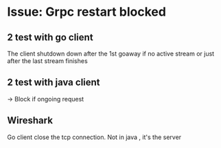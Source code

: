 * Issue: Grpc restart blocked

** 2 test with go client
The client shutdown down after the 1st goaway if no active stream or just after the last stream finishes 
** 2 test with java client

-> Block if ongoing request

** Wireshark
 Go client close the tcp connection. Not in java , it's the server
